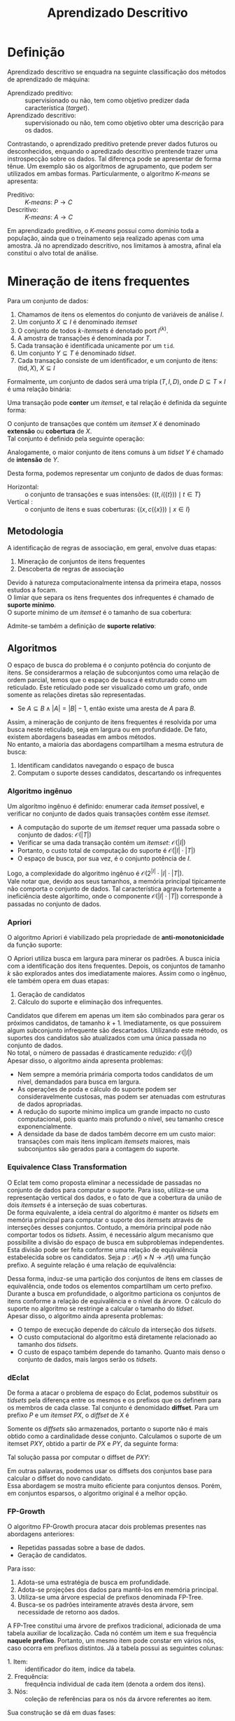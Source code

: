 # -*- after-save-hook: org-latex-export-to-pdf; -*-
#+latex_header: \usepackage[margin=2cm]{geometry}
#+latex_header: \usepackage{enumitem}
#+latex_header: \usepackage{multicol}
#+latex_header: \setlength{\parindent}{0cm}
#+latex_header: \usepackage{svg}
#+latex_header: \usepackage{caption}
#+latex_header: \captionsetup[table]{skip=5pt}
#+latex_header: \usepackage[brazil]{babel}
#+language: pt_BR

#+property: header-args+ :eval never-export

#+title: Aprendizado Descritivo
#+options: date:nil

* Definição
  Aprendizado descritivo se enquadra na seguinte classificação dos métodos de aprendizado
  de máquina:
  - Aprendizado preditivo: :: supervisionado ou não, tem como objetivo predizer dada
    característica (/target/).
  - Aprendizado descritivo: :: supervisionado ou não, tem como objetivo obter uma
    descrição para os dados.
  Contrastando, o aprendizado preditivo pretende prever dados futuros ou desconhecidos,
  enquando o apredizado descritivo prentende trazer uma instrospecção sobre os dados. Tal
  diferença pode se apresentar de forma tênue. Um exemplo são os algorítmos de
  agrupamento, que podem ser utilizados em ambas formas. Particularmente, o algorítmo
  /K-means/ se apresenta:
  - Preditivo: :: /K-means/: $P \to C$
  - Descritivo: :: /K-means/: $A \to C$
  Em aprendizado preditivo, o /K-means/ possui como domínio toda a população, ainda que o
  treinamento seja realizado apenas com uma amostra. Já no aprendizado descritivo, nos
  limitamos à amostra, afinal ela constitui o alvo total de análise.
* Mineração de itens frequentes
  Para um conjunto de dados:
  #+attr_latex: :options [itemsep=0pt]
  1. Chamamos de itens os elementos do conjunto de variáveis de análise $I$.
  2. Um conjunto $X \subseteq I$ é denominado /itemset/
  3. O conjunto de todos /k/-/itemsets/ é denotado port $I^{(k)}$.
  4. A amostra de transações é denominada por $T$.
  5. Cada transação é identificada unicamente por um =tid=.
  6. Um conjunto $Y \subseteq T$ é denominado /tidset/.
  7. Cada transação consiste de um identificador, e um conjunto de itens:
     $(\text{tid}, X),\> X \subseteq I$

  Formalmente, um conjunto de dados será uma tripla $(T, I, D)$, onde $D \subseteq T \times I$
  é uma relação binária:
  #+begin_export latex
  \[
    (t, i) \in D \iff \big[i \in X \text{ na transação } (t, X)\big]
  \]
  #+end_export
  @@latex:\newpage@@

  Uma transação pode *conter* um /itemset/, e tal relação é definida da seguinte forma:
  #+begin_export latex
  \[
    X \subseteq t \iff \forall\, i \in X: (t, i) \in D
  \]
  #+end_export
  O conjunto de transações que contém um /itemset/ $X$ é denominado *extensão* ou *cobertura* de $X$. \\
  Tal conjunto é definido pela seguinte operação:
  #+begin_export latex
  \begin{align*}
    & c: \mathcal{P}(I) \to \mathcal{P}(T) \\
    & c(X) = \big\{ t \in T \mid \forall\, i \in X: (t, i) \in D \big\}
  \end{align*}
  #+end_export
  Analogamente, o maior conjunto de itens comuns à um /tidset/ $Y$ é chamado de *intensão* de $Y$.
  #+begin_export latex
  \begin{align*}
    & i: \mathcal{P}(T) \to \mathcal{P}(I) \\
    & i(Y) = \big\{ x \in I \mid \forall\, t \in Y: (t, x) \in D \big\}
  \end{align*}
  #+end_export

  Desta forma, podemos representar um conjunto de dados de duas formas:
  - Horizontal: :: o conjunto de transações e suas intensões: $\big\{\big(t, i(\{t\})\big) \mid t \in T \big\}$
  - Vertical : :: o conjunto de itens e suas coberturas: $\big\{\big(x, c(\{x\})\big) \mid x \in I \big\}$
** Metodologia
   A identificação de regras de associação, em geral, envolve duas etapas:
   #+attr_latex: :options [itemsep=0pt]
   1. Mineração de conjuntos de itens frequentes
   2. Descoberta de regras de associação
   Devido à natureza computacionalmente intensa da primeira etapa, nossos estudos a focam. \\

   O limiar que separa os itens frequentes dos infrequentes é chamado de *suporte mínimo*. \\
   O suporte mínimo de um /itemset/ é o tamanho de sua cobertura:
   #+begin_export latex
   \[
     \text{sup}(X) = \big|c(X)\big|
   \]
   #+end_export
   Admite-se também a definição de *suporte relativo*:
   #+begin_export latex
   \[
     \text{rsup}(X) = \frac{\big|c(X)\big|}{|T|}
   \]
   #+end_export
** Algoritmos
   O espaço de busca do problema é o conjunto potência do conjunto de itens. Se
   considerarmos a relação de subconjuntos como uma relação de ordem parcial, temos que o
   espaço de busca é estruturado como um reticulado. Este reticulado pode ser visualizado
   como um grafo, onde somente as relações diretas são representadas.
   #+attr_latex: :options [label=$\to$]
   - Se $A \subseteq B \land |A| = |B| - 1$, então existe uma aresta de $A$ para $B$.
   Assim, a mineração de conjunto de itens frequentes é resolvida por uma busca neste
   reticulado, seja em largura ou em profundidade. De fato, existem abordagens baseadas em
   ambos métodos. \\

   No entanto, a maioria das abordagens compartilham a mesma estrutura de busca:
   #+attr_latex: :options [itemsep=0pt]
   1. Identificam candidatos navegando o espaço de busca
   2. Computam o suporte desses candidatos, descartando os infrequentes
   @@latex:\newpage@@
*** Algoritmo ingênuo
    Um algorítmo ingênuo é definido: enumerar cada /itemset/ possível, e verificar no
    conjunto de dados quais transações contêm esse /itemset/.
    #+attr_latex: :options [itemsep=0pt]
    - A computação do suporte de um /itemset/ requer uma passada sobre o conjunto de dados:
      $\mathcal{O}(|T|)$
    - Verificar se uma dada transação contém um /itemset/: $\mathcal{O}(|I|)$
    - Portanto, o custo total de computação do suporte é $\mathcal{O}(|I| \cdot |T|)$
    - O espaço de busca, por sua vez, é o conjunto potência de $I$.
    Logo, a complexidade do algoritmo ingênuo é $\mathcal{O}\big(2^{|I|} \cdot |I| \cdot |T|\big)$. \\

    Vale notar que, devido aos seus tamanhos, a memória principal tipicamente não comporta
    o conjunto de dados. Tal característica agrava fortemente a ineficiência deste
    algorítimo, onde o componente $\mathcal{O}(|I| \cdot |T|)$ corresponde à passadas no
    conjunto de dados.
*** Apriori
    O algoritmo Apriori é viabilizado pela propriedade de *anti-monotonicidade* da função
    suporte:
    #+begin_export latex
    \[
      A \subseteq B \implies \text{sup}(A) \geq \text{sup}(B)
    \]
    #+end_export
    O Apriori utiliza busca em largura para minerar os padrões. A busca inicia com a
    identificação dos itens frequentes. Depois, os conjuntos de tamanho $k$ são explorados
    antes dos imediatamente maiores. Assim como o ingênuo, ele também opera em duas etapas:
    #+attr_latex: :options [itemsep=0pt]
    1. Geração de candidatos
    2. Cálculo do suporte e eliminação dos infrequentes.
    Candidatos que diferem em apenas um item são combinados para gerar os próximos
    candidatos, de tamanho $k + 1$. Imediatamente, os que possuirem algum subconjunto
    infrequente são descartados. Utilizando este método, os suportes dos candidatos são
    atualizados com uma única passada no conjunto de dados. \\

    No total, o número de passadas é drasticamente reduzido: $\mathcal{O}(|I|)$ \\

    Apesar disso, o algoritmo ainda apresenta problemas:
    #+attr_latex: :options [itemsep=0pt]
    - Nem sempre a memória primária comporta todos candidatos de um nível, demandados para
      busca em largura.
    - As operações de poda e cálculo do suporte podem ser consideravelmente custosas, mas
      podem ser atenuadas com estruturas de dados apropriadas.
    - A redução do suporte mínimo implica um grande impacto no custo computacional, pois
      quanto mais profundo o nível, seu tamanho cresce exponencialmente.
    - A densidade da base de dados também decorre em um custo maior: transações com mais
      itens implicam /itemsets/ maiores, mais subconjuntos são gerados para a contagem do
      suporte.
    @@latex:\newpage@@
*** Equivalence Class Transformation
    O Eclat tem como proposta eliminar a necessidade de passadas no conjunto de dados para
    computar o suporte. Para isso, utiliza-se uma representação vertical dos dados, e o
    fato de que a cobertura da união de dois /itemsets/ é a interseção de suas coberturas. \\

    De forma equivalente, a ideia central do algoritmo é manter os /tidsets/ em memória
    principal para computar o suporte dos /itemsets/ através de interseções desses
    conjuntos. Contudo, a memória principal pode não comportar todos os /tidsets/. Assim, é
    necessário algum mecanismo que possibilite a divisão do espaço de busca em
    subproblemas independentes. \\

    Esta divisão pode ser feita conforme uma relação de equivalência estabelecida sobre os
    candidatos. Seja $p: \mathcal{P}(I) \times N \to \mathcal{P}(I)$ uma função prefixo. A
    seguinte relação é uma relação de equivalência:
    #+begin_export latex
    \begin{align*}
      & \theta_k \subseteq \mathcal{P}(I) \times \mathcal{P}(I) \\
      & A \> \theta_k \> B \equiv p(A, k) = p(B, k)
    \end{align*}
    #+end_export
    Dessa forma, induz-se uma partição dos conjuntos de itens em classes de equivalência,
    onde todos os elementos compartilham um certo prefixo. \\

    Durante a busca em profundidade, o algoritmo particiona os conjuntos de itens conforme
    a relação de equivalência e o nível da árvore. O cálculo do suporte no algoritmo se
    restringe a calcular o tamanho do /tidset/. \\

    Apesar disso, o algoritmo ainda apresenta problemas:
    #+attr_latex: :options [itemsep=0pt]
    - O tempo de execução depende do cálculo da interseção dos /tidsets/.
    - O custo computacional do algoritmo está diretamente relacionado ao tamanho dos
      /tidsets/.
    - O custo de espaço também depende do tamanho. Quanto mais denso o conjunto de dados,
      mais largos serão os /tidsets/.
*** dEclat
    De forma a atacar o problema de espaço do Eclat, podemos substituir os /tidsets/ pela
    diferença entre os mesmos e os prefixos que os definem para os membros de cada
    classe. Tal conjunto é denomidado *diffset*. Para um prefixo $P$ e um /itemset/ $PX$, o
    /diffset/ de $X$ é
    #+begin_export latex
    \[
      d(PX) = c(P) - c(X)
    \]
    #+end_export
    Somente os /diffsets/ são armazenados, portanto o suporte não é mais obtido como a
    cardinalidade desse conjunto. Calculamos o suporte de um itemset $PXY$, obtido a
    partir de $PX$ e $PY$, da seguinte forma:
    #+begin_export latex
    \[
      \text{sup}(PXY) = \text{sup}(PX) - \left|d(PXY)\right|
    \]
    #+end_export
    Tal solução passa por computar o diffset de $PXY$:
    #+begin_export latex
    \[
      d(PXY) = d(PY) - d(PX)
    \]
    #+end_export
    Em outras palavras, podemos usar os diffsets dos conjuntos base para calcular o
    diffset do novo candidato. \\

    Essa abordagem se mostra muito eficiente para conjuntos densos. Porém, em conjuntos
    esparsos, o algoritmo original é a melhor opção.
*** FP-Growth
    O algoritmo FP-Growth procura atacar dois problemas presentes nas abordagens
    anteriores:
    #+attr_latex: :options [itemsep=0pt]
    - Repetidas passadas sobre a base de dados.
    - Geração de candidatos.
    Para isso:
    #+attr_latex: :options [itemsep=0pt]
    1. Adota-se uma estratégia de busca em profundidade.
    2. Adota-se projeções dos dados para mantê-los em memória principal.
    3. Utiliza-se uma árvore especial de prefixos denominada FP-Tree.
    4. Busca-se os padrões inteiramente através desta árvore, sem necessidade de retorno
       aos dados.
    A FP-Tree constitui uma árvore de prefixos tradicional, adicionada de uma tabela
    auxiliar de localização. Cada nó contém um item e sua frequência *naquele prefixo*.
    Portanto, um mesmo item pode constar em vários nós, caso ocorra em prefixos distintos.
    Já a tabela possui as seguintes colunas:
    #+attr_latex: :options [itemsep=0pt]
    - 1. Item: :: identificador do item, índice da tabela.
    - 2. Frequência: :: frequência individual de cada item (denota a ordem dos itens).
    - 3. Nós: :: coleção de referências para os nós da árvore referentes ao item.

    Sua construção se dá em duas fases:
    #+attr_latex: :options [itemsep=0pt]
    - 1. Computa-se a frequêcia individual dos itens: :: (Uma passada nos dados) \\
      Itens infrequentes são descartados, pois não podem formar padrões frequentes.
    - 2. Insere-se cada transação, através dos seus itens ordenados: :: (Outra passada) \\
      Itens são ordenados em ordem decrescente de frequência, sendo os infrequentes
      filtrados.

    Com a FP-Tree construída, inicia a mineração de padrões. \\

    Para cada item em ordem *crescente*:
    #+attr_latex: :options [itemsep=0pt]
    1. Constrói-se uma *nova FP-Tree* a partir dos prefixos deste item, desconsiderando o
       item em questão.
    2. Desta, descarta-se os itens cuja frequência no prefixo é inferior ao suporte
       mínimo, e agrupa-se os nós de itens iguais até que a árvore constitua apenas um
       ramo.
    3. Considera-se este ramo um conjunto. Nesta iteração, o conjunto dos padrões
       extraídos é o conjunto potência do ramo, acrescendo em cada padrão o item em
       questão.

    *Exemplo*: (suporte mínimo = 2)
    #+caption: Base de dados
    | /tid/ | a            | b            | c            | d            | e            | f            |
    |-----+--------------+--------------+--------------+--------------+--------------+--------------|
    |   1 | $\checkmark$ |              | $\checkmark$ | $\checkmark$ |              | $\checkmark$ |
    |   2 |              | $\checkmark$ | $\checkmark$ |              |              |              |
    |   3 |              |              | $\checkmark$ |              | $\checkmark$ | $\checkmark$ |
    |   4 | $\checkmark$ |              |              | $\checkmark$ |              |              |
    |   5 |              | $\checkmark$ | $\checkmark$ |              |              | $\checkmark$ |
    |   6 | $\checkmark$ |              | $\checkmark$ |              |              | $\checkmark$ |

    #+latex: \newpage
    FP-Tree fase 1:
    #+begin_src dot :file images/fp-tree-1.svg
      graph g {
        graph [ bgcolor = transparent ]
        node [ shape=circle ]
        tbl [
          shape = plaintext
          label = <
            <table border='0' cellspacing='0'>
              <tr><td>Item</td><td>Frequência</td><td>Nós</td></tr>
              <tr><td>c</td><td>5</td><td>Ø</td></tr>
              <tr><td>f</td><td>4</td><td>Ø</td></tr>
              <tr><td>a</td><td>3</td><td>Ø</td></tr>
              <tr><td>b</td><td>2</td><td>Ø</td></tr>
              <tr><td>d</td><td>2</td><td>Ø</td></tr>
            </table>
          >
        ]
        Ø;
      }
    #+end_src
    #+attr_latex: :width 160px
    #+results:
    [[file:images/fp-tree-1.svg]]

    FP-Tree fase 2:
    #+begin_src dot :file images/fp-tree-2.svg
      graph g {
        graph [ bgcolor = transparent ]
        node [ shape=circle, margin = 0 ]

        tbl [
          shape = plaintext
          label = <
            <table border='0' cellspacing='0'>
              <tr><td>Item</td><td>Frequência</td><td>Nós</td></tr>
              <tr><td>c</td><td>5</td><td port='c'>1</td></tr>
              <tr><td>f</td><td>4</td><td port='f'>1</td></tr>
              <tr><td>a</td><td>3</td><td port='a'>2</td></tr>
              <tr><td>b</td><td>2</td><td port='b'>2</td></tr>
              <tr><td>d</td><td>2</td><td port='d'>2</td></tr>
            </table>
          >
        ]

        root [ label = Ø ];
        c1 [ label = "c(5)" ]
        f1 [ label = "f(4)" ]
        a1 [ label = "a(2)" ]
        d1 [ label = "d(1)" ]
        b1 [ label = "b(1)" ]
        b2 [ label = "b(1)" ]
        a2 [ label = "a(1)" ]
        d2 [ label = "d(1)" ]

        root -- c1
        c1 -- f1
        f1 -- a1
        a1 -- d1
        f1 -- b1
        c1 -- b2
        root -- a2
        a2 -- d2

        tbl:c -- c1 [ style = dashed ]
        tbl:f -- f1 [ style = dashed, color = blue ]
        tbl:a -- a1 [ style = dashed, color = orange ]
        tbl:a -- a2 [ style = dashed, color = orange ]
        tbl:b -- b1 [ style = dashed, color = green ]
        tbl:b -- b2 [ style = dashed, color = green ]
        tbl:d -- d1 [ style = dashed, color = red ]
        tbl:d -- d2 [ style = dashed, color = red ]
      }
    #+end_src
    #+attr_latex: :width 250px
    #+results:
    [[file:images/fp-tree-2.svg]]

    Mineração de padrões a partir do item *d*:
    #+attr_latex: :options [itemsep=0pt]
    1. Projeção dos prefixos:
       #+begin_src dot :file images/fp-tree-3.svg
         graph g {
           graph [ bgcolor = transparent, rankdir = LR ]
           node [ shape=circle, margin = 0 ]
   
           root [ label = Ø ];
           c1 [ label = "c(1)" ]
           f1 [ label = "f(1)" ]
           a1 [ label = "a(1)" ]
           a2 [ label = "a(1)" ]
   
           root -- c1
           c1 -- f1
           f1 -- a1
           root -- a2
         }
       #+end_src
       #+attr_latex: :width 180px
       #+results:
       [[file:images/fp-tree-3.svg]]
    2. Filtragem e redução:
       #+begin_src dot :file images/fp-tree-4.svg
         graph g {
           graph [ bgcolor = transparent, rankdir = LR ]
           node [ shape=circle, margin = 0 ]
   
           root [ label = Ø ];
           a1 [ label = "a(2)" ]
   
           root -- a1
         }
       #+end_src
       #+attr_latex: :width 80px
       #+results:
       [[file:images/fp-tree-4.svg]]
    3. Padrões resultantes:
       #+begin_export latex
       \[
         \big\{ d, ad \big\}
       \]
       #+end_export
